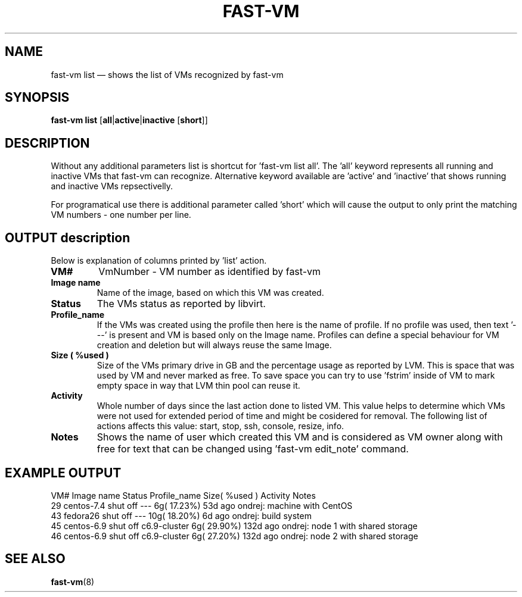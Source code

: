 .TH FAST-VM 8 "fast-vm 1.4 (2017-11-14)" "fast-vm" "fast-vm" \" -*- nroff -*-
.SH NAME
fast-vm list \(em shows the list of VMs recognized by fast-vm
.SH SYNOPSIS

.B fast-vm
.B list
.RB [ all | active | inactive
.RB [ short ]]

.SH DESCRIPTION
Without any additional parameters list is shortcut for 'fast-vm list all'.
The 'all' keyword represents all running and inactive VMs that fast-vm can recognize.
Alternative keyword available are 'active' and 'inactive' that shows running and inactive
VMs repsectivelly.

For programatical use there is additional parameter called 'short' which will cause the output
to only print the matching VM numbers - one number per line.

.SH OUTPUT description
Below is explanation of columns printed by 'list' action.

.TP
.B VM#
VmNumber - VM number as identified by fast-vm

.TP
.B Image name
Name of the image, based on which this VM was created.

.TP
.B Status
The VMs status as reported by libvirt.

.TP
.B Profile_name
If the VMs was created using the profile then here is the name of profile. If no profile was used, then text '---' is present and VM is based only on the Image name. Profiles can define a special behaviour for VM creation and deletion but will always reuse the same Image.

.TP
.B Size ( %used )
Size of the VMs primary drive in GB and the percentage usage as reported by LVM. This is space that was used by VM and never marked as free. To save space you can try to use 'fstrim' inside of VM to mark empty space in way that LVM thin pool can reuse it.

.TP
.B Activity
Whole number of days since the last action done to listed VM. This value helps to determine which VMs were not used for extended period of time and might be cosidered for removal. The following list of actions affects this value: start, stop, ssh, console, resize, info.

.TP
.B Notes
Shows the name of user which created this VM and is considered as VM owner along with free for text that can be changed using 'fast-vm edit_note' command.

.SH EXAMPLE OUTPUT

VM# Image name   Status    Profile_name Size( %used )  Activity  Notes
 29 centos-7.4   shut off  ---            6g( 17.23%)   53d ago  ondrej: machine with CentOS
 43 fedora26     shut off  ---           10g( 18.20%)    6d ago  ondrej: build system
 45 centos-6.9   shut off  c6.9-cluster   6g( 29.90%)  132d ago  ondrej: node 1 with shared storage
 46 centos-6.9   shut off  c6.9-cluster   6g( 27.20%)  132d ago  ondrej: node 2 with shared storage

.SH SEE ALSO
.BR fast-vm (8)
